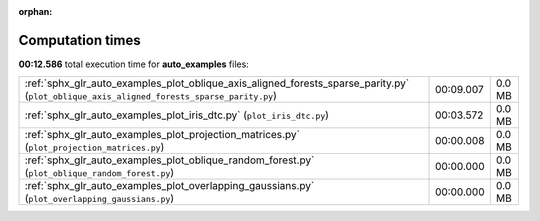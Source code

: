 
:orphan:

.. _sphx_glr_auto_examples_sg_execution_times:


Computation times
=================
**00:12.586** total execution time for **auto_examples** files:

+-------------------------------------------------------------------------------------------------------------------------------------------+-----------+--------+
| :ref:`sphx_glr_auto_examples_plot_oblique_axis_aligned_forests_sparse_parity.py` (``plot_oblique_axis_aligned_forests_sparse_parity.py``) | 00:09.007 | 0.0 MB |
+-------------------------------------------------------------------------------------------------------------------------------------------+-----------+--------+
| :ref:`sphx_glr_auto_examples_plot_iris_dtc.py` (``plot_iris_dtc.py``)                                                                     | 00:03.572 | 0.0 MB |
+-------------------------------------------------------------------------------------------------------------------------------------------+-----------+--------+
| :ref:`sphx_glr_auto_examples_plot_projection_matrices.py` (``plot_projection_matrices.py``)                                               | 00:00.008 | 0.0 MB |
+-------------------------------------------------------------------------------------------------------------------------------------------+-----------+--------+
| :ref:`sphx_glr_auto_examples_plot_oblique_random_forest.py` (``plot_oblique_random_forest.py``)                                           | 00:00.000 | 0.0 MB |
+-------------------------------------------------------------------------------------------------------------------------------------------+-----------+--------+
| :ref:`sphx_glr_auto_examples_plot_overlapping_gaussians.py` (``plot_overlapping_gaussians.py``)                                           | 00:00.000 | 0.0 MB |
+-------------------------------------------------------------------------------------------------------------------------------------------+-----------+--------+
